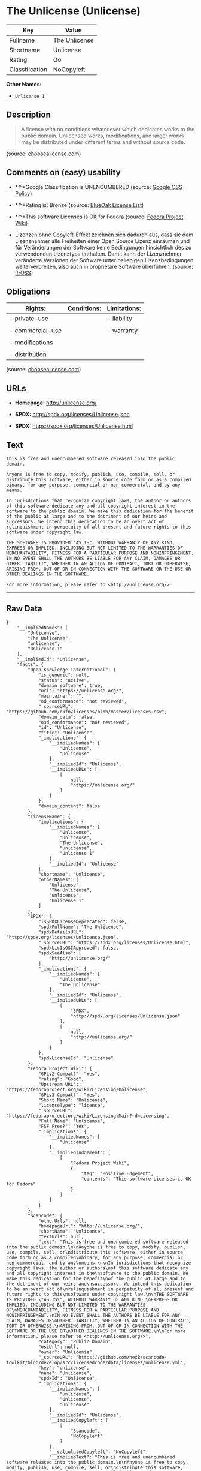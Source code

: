 * The Unlicense (Unlicense)

| Key              | Value           |
|------------------+-----------------|
| Fullname         | The Unlicense   |
| Shortname        | Unlicense       |
| Rating           | Go              |
| Classification   | NoCopyleft      |

*Other Names:*

- =Unlicense 1=

** Description

#+BEGIN_QUOTE
  A license with no conditions whatsoever which dedicates works to the
  public domain. Unlicensed works, modifications, and larger works may
  be distributed under different terms and without source code.
#+END_QUOTE

(source: choosealicense.com)

** Comments on (easy) usability

- *↑*Google Classification is UNENCUMBERED (source:
  [[https://opensource.google.com/docs/thirdparty/licenses/][Google OSS
  Policy]])

- *↑*Rating is: Bronze (source:
  [[https://blueoakcouncil.org/list][BlueOak License List]])

- *↑*This software Licenses is OK for Fedora (source:
  [[https://fedoraproject.org/wiki/Licensing:Main?rd=Licensing][Fedora
  Project Wiki]])

- Lizenzen ohne Copyleft-Effekt zeichnen sich dadurch aus, dass sie dem
  Lizenznehmer alle Freiheiten einer Open Source Lizenz einräumen und
  für Veränderungen der Software keine Bedingungen hinsichtlich des zu
  verwendenden Lizenztyps enthalten. Damit kann der Lizenznehmer
  veränderte Versionen der Software unter beliebigen Lizenzbedingungen
  weiterverbreiten, also auch in proprietäre Software überführen.
  (source: [[https://ifross.github.io/ifrOSS/Lizenzcenter][ifrOSS]])

** Obligations

| Rights:            | Conditions:   | Limitations:   |
|--------------------+---------------+----------------|
| - private-use      |               | - liability    |
|                    |               |                |
| - commercial-use   |               | - warranty     |
|                    |               |                |
| - modifications    |               |                |
|                    |               |                |
| - distribution     |               |                |
                                                     

(source:
[[https://github.com/github/choosealicense.com/blob/gh-pages/_licenses/unlicense.txt][choosealicense.com]])

** URLs

- *Homepage:* http://unlicense.org/

- *SPDX:* http://spdx.org/licenses/Unlicense.json

- *SPDX:* https://spdx.org/licenses/Unlicense.html

** Text

#+BEGIN_EXAMPLE
    This is free and unencumbered software released into the public domain.

    Anyone is free to copy, modify, publish, use, compile, sell, or
    distribute this software, either in source code form or as a compiled
    binary, for any purpose, commercial or non-commercial, and by any
    means.

    In jurisdictions that recognize copyright laws, the author or authors
    of this software dedicate any and all copyright interest in the
    software to the public domain. We make this dedication for the benefit
    of the public at large and to the detriment of our heirs and
    successors. We intend this dedication to be an overt act of
    relinquishment in perpetuity of all present and future rights to this
    software under copyright law.

    THE SOFTWARE IS PROVIDED "AS IS", WITHOUT WARRANTY OF ANY KIND,
    EXPRESS OR IMPLIED, INCLUDING BUT NOT LIMITED TO THE WARRANTIES OF
    MERCHANTABILITY, FITNESS FOR A PARTICULAR PURPOSE AND NONINFRINGEMENT.
    IN NO EVENT SHALL THE AUTHORS BE LIABLE FOR ANY CLAIM, DAMAGES OR
    OTHER LIABILITY, WHETHER IN AN ACTION OF CONTRACT, TORT OR OTHERWISE,
    ARISING FROM, OUT OF OR IN CONNECTION WITH THE SOFTWARE OR THE USE OR
    OTHER DEALINGS IN THE SOFTWARE.

    For more information, please refer to <http://unlicense.org/>
#+END_EXAMPLE

--------------

** Raw Data

#+BEGIN_EXAMPLE
    {
        "__impliedNames": [
            "Unlicense",
            "The Unlicense",
            "unlicense",
            "Unlicense 1"
        ],
        "__impliedId": "Unlicense",
        "facts": {
            "Open Knowledge International": {
                "is_generic": null,
                "status": "active",
                "domain_software": true,
                "url": "https://unlicense.org/",
                "maintainer": "",
                "od_conformance": "not reviewed",
                "_sourceURL": "https://github.com/okfn/licenses/blob/master/licenses.csv",
                "domain_data": false,
                "osd_conformance": "not reviewed",
                "id": "Unlicense",
                "title": "Unlicense",
                "_implications": {
                    "__impliedNames": [
                        "Unlicense",
                        "Unlicense"
                    ],
                    "__impliedId": "Unlicense",
                    "__impliedURLs": [
                        [
                            null,
                            "https://unlicense.org/"
                        ]
                    ]
                },
                "domain_content": false
            },
            "LicenseName": {
                "implications": {
                    "__impliedNames": [
                        "Unlicense",
                        "Unlicense",
                        "The Unlicense",
                        "unlicense",
                        "Unlicense 1"
                    ],
                    "__impliedId": "Unlicense"
                },
                "shortname": "Unlicense",
                "otherNames": [
                    "Unlicense",
                    "The Unlicense",
                    "unlicense",
                    "Unlicense 1"
                ]
            },
            "SPDX": {
                "isSPDXLicenseDeprecated": false,
                "spdxFullName": "The Unlicense",
                "spdxDetailsURL": "http://spdx.org/licenses/Unlicense.json",
                "_sourceURL": "https://spdx.org/licenses/Unlicense.html",
                "spdxLicIsOSIApproved": false,
                "spdxSeeAlso": [
                    "http://unlicense.org/"
                ],
                "_implications": {
                    "__impliedNames": [
                        "Unlicense",
                        "The Unlicense"
                    ],
                    "__impliedId": "Unlicense",
                    "__impliedURLs": [
                        [
                            "SPDX",
                            "http://spdx.org/licenses/Unlicense.json"
                        ],
                        [
                            null,
                            "http://unlicense.org/"
                        ]
                    ]
                },
                "spdxLicenseId": "Unlicense"
            },
            "Fedora Project Wiki": {
                "GPLv2 Compat?": "Yes",
                "rating": "Good",
                "Upstream URL": "https://fedoraproject.org/wiki/Licensing/Unlicense",
                "GPLv3 Compat?": "Yes",
                "Short Name": "Unlicense",
                "licenseType": "license",
                "_sourceURL": "https://fedoraproject.org/wiki/Licensing:Main?rd=Licensing",
                "Full Name": "Unlicense",
                "FSF Free?": "Yes",
                "_implications": {
                    "__impliedNames": [
                        "Unlicense"
                    ],
                    "__impliedJudgement": [
                        [
                            "Fedora Project Wiki",
                            {
                                "tag": "PositiveJudgement",
                                "contents": "This software Licenses is OK for Fedora"
                            }
                        ]
                    ]
                }
            },
            "Scancode": {
                "otherUrls": null,
                "homepageUrl": "http://unlicense.org/",
                "shortName": "Unlicense",
                "textUrls": null,
                "text": "This is free and unencumbered software released into the public domain.\n\nAnyone is free to copy, modify, publish, use, compile, sell, or\ndistribute this software, either in source code form or as a compiled\nbinary, for any purpose, commercial or non-commercial, and by any\nmeans.\n\nIn jurisdictions that recognize copyright laws, the author or authors\nof this software dedicate any and all copyright interest in the\nsoftware to the public domain. We make this dedication for the benefit\nof the public at large and to the detriment of our heirs and\nsuccessors. We intend this dedication to be an overt act of\nrelinquishment in perpetuity of all present and future rights to this\nsoftware under copyright law.\n\nTHE SOFTWARE IS PROVIDED \"AS IS\", WITHOUT WARRANTY OF ANY KIND,\nEXPRESS OR IMPLIED, INCLUDING BUT NOT LIMITED TO THE WARRANTIES OF\nMERCHANTABILITY, FITNESS FOR A PARTICULAR PURPOSE AND NONINFRINGEMENT.\nIN NO EVENT SHALL THE AUTHORS BE LIABLE FOR ANY CLAIM, DAMAGES OR\nOTHER LIABILITY, WHETHER IN AN ACTION OF CONTRACT, TORT OR OTHERWISE,\nARISING FROM, OUT OF OR IN CONNECTION WITH THE SOFTWARE OR THE USE OR\nOTHER DEALINGS IN THE SOFTWARE.\n\nFor more information, please refer to <http://unlicense.org/>",
                "category": "Public Domain",
                "osiUrl": null,
                "owner": "Unlicense",
                "_sourceURL": "https://github.com/nexB/scancode-toolkit/blob/develop/src/licensedcode/data/licenses/unlicense.yml",
                "key": "unlicense",
                "name": "Unlicense",
                "spdxId": "Unlicense",
                "_implications": {
                    "__impliedNames": [
                        "unlicense",
                        "Unlicense",
                        "Unlicense"
                    ],
                    "__impliedId": "Unlicense",
                    "__impliedCopyleft": [
                        [
                            "Scancode",
                            "NoCopyleft"
                        ]
                    ],
                    "__calculatedCopyleft": "NoCopyleft",
                    "__impliedText": "This is free and unencumbered software released into the public domain.\n\nAnyone is free to copy, modify, publish, use, compile, sell, or\ndistribute this software, either in source code form or as a compiled\nbinary, for any purpose, commercial or non-commercial, and by any\nmeans.\n\nIn jurisdictions that recognize copyright laws, the author or authors\nof this software dedicate any and all copyright interest in the\nsoftware to the public domain. We make this dedication for the benefit\nof the public at large and to the detriment of our heirs and\nsuccessors. We intend this dedication to be an overt act of\nrelinquishment in perpetuity of all present and future rights to this\nsoftware under copyright law.\n\nTHE SOFTWARE IS PROVIDED \"AS IS\", WITHOUT WARRANTY OF ANY KIND,\nEXPRESS OR IMPLIED, INCLUDING BUT NOT LIMITED TO THE WARRANTIES OF\nMERCHANTABILITY, FITNESS FOR A PARTICULAR PURPOSE AND NONINFRINGEMENT.\nIN NO EVENT SHALL THE AUTHORS BE LIABLE FOR ANY CLAIM, DAMAGES OR\nOTHER LIABILITY, WHETHER IN AN ACTION OF CONTRACT, TORT OR OTHERWISE,\nARISING FROM, OUT OF OR IN CONNECTION WITH THE SOFTWARE OR THE USE OR\nOTHER DEALINGS IN THE SOFTWARE.\n\nFor more information, please refer to <http://unlicense.org/>",
                    "__impliedURLs": [
                        [
                            "Homepage",
                            "http://unlicense.org/"
                        ]
                    ]
                }
            },
            "OpenChainPolicyTemplate": {
                "isSaaSDeemed": "no",
                "licenseType": "permissive",
                "freedomOrDeath": "no",
                "typeCopyleft": "no",
                "_sourceURL": "https://github.com/OpenChain-Project/curriculum/raw/ddf1e879341adbd9b297cd67c5d5c16b2076540b/policy-template/Open%20Source%20Policy%20Template%20for%20OpenChain%20Specification%201.2.ods",
                "name": "The Unlicense",
                "commercialUse": true,
                "spdxId": "Unlicense",
                "_implications": {
                    "__impliedNames": [
                        "Unlicense"
                    ]
                }
            },
            "BlueOak License List": {
                "BlueOakRating": "Bronze",
                "url": "https://spdx.org/licenses/Unlicense.html",
                "isPermissive": true,
                "_sourceURL": "https://blueoakcouncil.org/list",
                "name": "The Unlicense",
                "id": "Unlicense",
                "_implications": {
                    "__impliedNames": [
                        "Unlicense"
                    ],
                    "__impliedJudgement": [
                        [
                            "BlueOak License List",
                            {
                                "tag": "PositiveJudgement",
                                "contents": "Rating is: Bronze"
                            }
                        ]
                    ],
                    "__impliedCopyleft": [
                        [
                            "BlueOak License List",
                            "NoCopyleft"
                        ]
                    ],
                    "__calculatedCopyleft": "NoCopyleft",
                    "__impliedURLs": [
                        [
                            "SPDX",
                            "https://spdx.org/licenses/Unlicense.html"
                        ]
                    ]
                }
            },
            "ifrOSS": {
                "ifrKind": "IfrNoCopyleft",
                "ifrURL": "http://unlicense.org/",
                "_sourceURL": "https://ifross.github.io/ifrOSS/Lizenzcenter",
                "ifrName": "Unlicense",
                "ifrId": null,
                "_implications": {
                    "__impliedNames": [
                        "Unlicense"
                    ],
                    "__impliedJudgement": [
                        [
                            "ifrOSS",
                            {
                                "tag": "NeutralJudgement",
                                "contents": "Lizenzen ohne Copyleft-Effekt zeichnen sich dadurch aus, dass sie dem Lizenznehmer alle Freiheiten einer Open Source Lizenz einrÃ¤umen und fÃ¼r VerÃ¤nderungen der Software keine Bedingungen hinsichtlich des zu verwendenden Lizenztyps enthalten. Damit kann der Lizenznehmer verÃ¤nderte Versionen der Software unter beliebigen Lizenzbedingungen weiterverbreiten, also auch in proprietÃ¤re Software Ã¼berfÃ¼hren."
                            }
                        ]
                    ],
                    "__impliedCopyleft": [
                        [
                            "ifrOSS",
                            "NoCopyleft"
                        ]
                    ],
                    "__calculatedCopyleft": "NoCopyleft",
                    "__impliedURLs": [
                        [
                            null,
                            "http://unlicense.org/"
                        ]
                    ]
                }
            },
            "Wikipedia": {
                "Distribution": {
                    "value": "Permissive/Public domain",
                    "description": "distribution of the code to third parties"
                },
                "Sublicensing": {
                    "value": "Permissive/Public domain",
                    "description": "whether modified code may be licensed under a different license (for example a copyright) or must retain the same license under which it was provided"
                },
                "Linking": {
                    "value": "Permissive/Public domain",
                    "description": "linking of the licensed code with code licensed under a different license (e.g. when the code is provided as a library)"
                },
                "Publication date": "December 2010",
                "_sourceURL": "https://en.wikipedia.org/wiki/Comparison_of_free_and_open-source_software_licenses",
                "Koordinaten": {
                    "name": "Unlicense",
                    "version": "1",
                    "spdxId": "Unlicense"
                },
                "_implications": {
                    "__impliedNames": [
                        "Unlicense",
                        "Unlicense 1"
                    ]
                },
                "Private use": {
                    "value": "Permissive/Public domain",
                    "description": "whether modification to the code must be shared with the community or may be used privately (e.g. internal use by a corporation)"
                },
                "Modification": {
                    "value": "Permissive/Public domain",
                    "description": "modification of the code by a licensee"
                }
            },
            "choosealicense.com": {
                "limitations": [
                    "liability",
                    "warranty"
                ],
                "_sourceURL": "https://github.com/github/choosealicense.com/blob/gh-pages/_licenses/unlicense.txt",
                "content": "---\ntitle: The Unlicense\nspdx-id: Unlicense\nhidden: false\n\ndescription: A license with no conditions whatsoever which dedicates works to the public domain. Unlicensed works, modifications, and larger works may be distributed under different terms and without source code.\n\nhow: Create a text file (typically named UNLICENSE or UNLICENSE.txt) in the root of your source code and copy the text of the license disclaimer into the file.\n\nusing:\n  - youtube-dl: https://github.com/rg3/youtube-dl/blob/master/LICENSE\n  - kakoune: https://github.com/mawww/kakoune/blob/master/UNLICENSE\n  - RDF.rb: https://github.com/ruby-rdf/rdf/blob/master/UNLICENSE\n\npermissions:\n  - private-use\n  - commercial-use\n  - modifications\n  - distribution\n\nconditions: []\n\nlimitations:\n  - liability\n  - warranty\n\n---\n\nThis is free and unencumbered software released into the public domain.\n\nAnyone is free to copy, modify, publish, use, compile, sell, or\ndistribute this software, either in source code form or as a compiled\nbinary, for any purpose, commercial or non-commercial, and by any\nmeans.\n\nIn jurisdictions that recognize copyright laws, the author or authors\nof this software dedicate any and all copyright interest in the\nsoftware to the public domain. We make this dedication for the benefit\nof the public at large and to the detriment of our heirs and\nsuccessors. We intend this dedication to be an overt act of\nrelinquishment in perpetuity of all present and future rights to this\nsoftware under copyright law.\n\nTHE SOFTWARE IS PROVIDED \"AS IS\", WITHOUT WARRANTY OF ANY KIND,\nEXPRESS OR IMPLIED, INCLUDING BUT NOT LIMITED TO THE WARRANTIES OF\nMERCHANTABILITY, FITNESS FOR A PARTICULAR PURPOSE AND NONINFRINGEMENT.\nIN NO EVENT SHALL THE AUTHORS BE LIABLE FOR ANY CLAIM, DAMAGES OR\nOTHER LIABILITY, WHETHER IN AN ACTION OF CONTRACT, TORT OR OTHERWISE,\nARISING FROM, OUT OF OR IN CONNECTION WITH THE SOFTWARE OR THE USE OR\nOTHER DEALINGS IN THE SOFTWARE.\n\nFor more information, please refer to <http://unlicense.org>\n",
                "name": "unlicense",
                "hidden": "false",
                "spdxId": "Unlicense",
                "conditions": [],
                "permissions": [
                    "private-use",
                    "commercial-use",
                    "modifications",
                    "distribution"
                ],
                "featured": null,
                "nickname": null,
                "how": "Create a text file (typically named UNLICENSE or UNLICENSE.txt) in the root of your source code and copy the text of the license disclaimer into the file.",
                "title": "The Unlicense",
                "_implications": {
                    "__impliedNames": [
                        "unlicense",
                        "Unlicense"
                    ],
                    "__obligations": {
                        "limitations": [
                            {
                                "tag": "ImpliedLimitation",
                                "contents": "liability"
                            },
                            {
                                "tag": "ImpliedLimitation",
                                "contents": "warranty"
                            }
                        ],
                        "rights": [
                            {
                                "tag": "ImpliedRight",
                                "contents": "private-use"
                            },
                            {
                                "tag": "ImpliedRight",
                                "contents": "commercial-use"
                            },
                            {
                                "tag": "ImpliedRight",
                                "contents": "modifications"
                            },
                            {
                                "tag": "ImpliedRight",
                                "contents": "distribution"
                            }
                        ],
                        "conditions": []
                    }
                },
                "description": "A license with no conditions whatsoever which dedicates works to the public domain. Unlicensed works, modifications, and larger works may be distributed under different terms and without source code."
            },
            "Google OSS Policy": {
                "rating": "UNENCUMBERED",
                "_sourceURL": "https://opensource.google.com/docs/thirdparty/licenses/",
                "id": "Unlicense",
                "_implications": {
                    "__impliedNames": [
                        "Unlicense"
                    ],
                    "__impliedJudgement": [
                        [
                            "Google OSS Policy",
                            {
                                "tag": "PositiveJudgement",
                                "contents": "Google Classification is UNENCUMBERED"
                            }
                        ]
                    ],
                    "__impliedCopyleft": [
                        [
                            "Google OSS Policy",
                            "NoCopyleft"
                        ]
                    ],
                    "__calculatedCopyleft": "NoCopyleft"
                }
            }
        },
        "__impliedJudgement": [
            [
                "BlueOak License List",
                {
                    "tag": "PositiveJudgement",
                    "contents": "Rating is: Bronze"
                }
            ],
            [
                "Fedora Project Wiki",
                {
                    "tag": "PositiveJudgement",
                    "contents": "This software Licenses is OK for Fedora"
                }
            ],
            [
                "Google OSS Policy",
                {
                    "tag": "PositiveJudgement",
                    "contents": "Google Classification is UNENCUMBERED"
                }
            ],
            [
                "ifrOSS",
                {
                    "tag": "NeutralJudgement",
                    "contents": "Lizenzen ohne Copyleft-Effekt zeichnen sich dadurch aus, dass sie dem Lizenznehmer alle Freiheiten einer Open Source Lizenz einrÃ¤umen und fÃ¼r VerÃ¤nderungen der Software keine Bedingungen hinsichtlich des zu verwendenden Lizenztyps enthalten. Damit kann der Lizenznehmer verÃ¤nderte Versionen der Software unter beliebigen Lizenzbedingungen weiterverbreiten, also auch in proprietÃ¤re Software Ã¼berfÃ¼hren."
                }
            ]
        ],
        "__impliedCopyleft": [
            [
                "BlueOak License List",
                "NoCopyleft"
            ],
            [
                "Google OSS Policy",
                "NoCopyleft"
            ],
            [
                "Scancode",
                "NoCopyleft"
            ],
            [
                "ifrOSS",
                "NoCopyleft"
            ]
        ],
        "__calculatedCopyleft": "NoCopyleft",
        "__obligations": {
            "limitations": [
                {
                    "tag": "ImpliedLimitation",
                    "contents": "liability"
                },
                {
                    "tag": "ImpliedLimitation",
                    "contents": "warranty"
                }
            ],
            "rights": [
                {
                    "tag": "ImpliedRight",
                    "contents": "private-use"
                },
                {
                    "tag": "ImpliedRight",
                    "contents": "commercial-use"
                },
                {
                    "tag": "ImpliedRight",
                    "contents": "modifications"
                },
                {
                    "tag": "ImpliedRight",
                    "contents": "distribution"
                }
            ],
            "conditions": []
        },
        "__impliedText": "This is free and unencumbered software released into the public domain.\n\nAnyone is free to copy, modify, publish, use, compile, sell, or\ndistribute this software, either in source code form or as a compiled\nbinary, for any purpose, commercial or non-commercial, and by any\nmeans.\n\nIn jurisdictions that recognize copyright laws, the author or authors\nof this software dedicate any and all copyright interest in the\nsoftware to the public domain. We make this dedication for the benefit\nof the public at large and to the detriment of our heirs and\nsuccessors. We intend this dedication to be an overt act of\nrelinquishment in perpetuity of all present and future rights to this\nsoftware under copyright law.\n\nTHE SOFTWARE IS PROVIDED \"AS IS\", WITHOUT WARRANTY OF ANY KIND,\nEXPRESS OR IMPLIED, INCLUDING BUT NOT LIMITED TO THE WARRANTIES OF\nMERCHANTABILITY, FITNESS FOR A PARTICULAR PURPOSE AND NONINFRINGEMENT.\nIN NO EVENT SHALL THE AUTHORS BE LIABLE FOR ANY CLAIM, DAMAGES OR\nOTHER LIABILITY, WHETHER IN AN ACTION OF CONTRACT, TORT OR OTHERWISE,\nARISING FROM, OUT OF OR IN CONNECTION WITH THE SOFTWARE OR THE USE OR\nOTHER DEALINGS IN THE SOFTWARE.\n\nFor more information, please refer to <http://unlicense.org/>",
        "__impliedURLs": [
            [
                "SPDX",
                "http://spdx.org/licenses/Unlicense.json"
            ],
            [
                null,
                "http://unlicense.org/"
            ],
            [
                "SPDX",
                "https://spdx.org/licenses/Unlicense.html"
            ],
            [
                "Homepage",
                "http://unlicense.org/"
            ],
            [
                null,
                "https://unlicense.org/"
            ]
        ]
    }
#+END_EXAMPLE